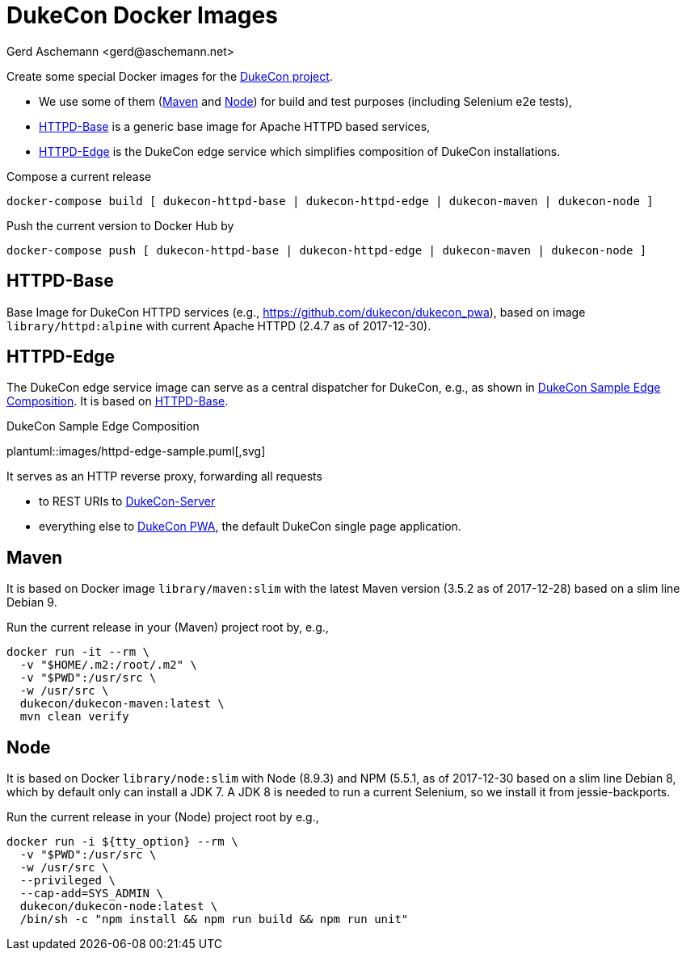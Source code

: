 = DukeCon Docker Images
:author: Gerd Aschemann <gerd@aschemann.net>

Create some special Docker images for the https://dukecon.org[DukeCon project].

* We use some of them (<<sec:maven>> and <<sec:node>>) for build and test purposes (including Selenium e2e tests),
* <<sec:httpd-base>> is a generic base image for Apache HTTPD based services,
* <<sec:httpd-edge>> is the DukeCon edge service which simplifies composition of DukeCon installations.

Compose a current release

  docker-compose build [ dukecon-httpd-base | dukecon-httpd-edge | dukecon-maven | dukecon-node ]

Push the current version to Docker Hub by

  docker-compose push [ dukecon-httpd-base | dukecon-httpd-edge | dukecon-maven | dukecon-node ]

[[sec:httpd-base]]
== HTTPD-Base

Base Image for DukeCon HTTPD services (e.g., https://github.com/dukecon/dukecon_pwa), based on image
`library/httpd:alpine` with current Apache HTTPD (2.4.7 as of 2017-12-30).

[[sec:httpd-edge]]
== HTTPD-Edge

The DukeCon edge service image can serve as a central dispatcher for DukeCon, e.g., as shown in
<<fig:httpd-edge-sample>>. It is based on <<sec:httpd-base>>.

[[fig:httpd-edge-sample]]
[plantuml, httpd-edge-sample, svg]
.DukeCon Sample Edge Composition
plantuml::images/httpd-edge-sample.puml[,svg]

It serves as an HTTP reverse proxy, forwarding all requests

* to REST URIs to https://github.com/dukecon/dukecon_server[DukeCon-Server]
* everything else to https://github.com/dukecon/dukecon_pwa[DukeCon PWA], the default DukeCon single page application.

[[sec:maven]]
== Maven

It is based on Docker image `library/maven:slim` with the latest Maven version (3.5.2 as of 2017-12-28) based on a slim
line Debian 9.

Run the current release in your (Maven) project root by, e.g.,

  docker run -it --rm \
    -v "$HOME/.m2:/root/.m2" \
    -v "$PWD":/usr/src \
    -w /usr/src \
    dukecon/dukecon-maven:latest \
    mvn clean verify

[[sec:node]]
== Node

It is based on Docker `library/node:slim` with  Node (8.9.3) and NPM (5.5.1, as of 2017-12-30 based on a slim line
Debian 8, which by default only can install a JDK 7. A JDK 8 is needed to run a current Selenium, so we install it from
jessie-backports.

Run the current release in your (Node) project root by e.g.,

  docker run -i ${tty_option} --rm \
    -v "$PWD":/usr/src \
    -w /usr/src \
    --privileged \
    --cap-add=SYS_ADMIN \
    dukecon/dukecon-node:latest \
    /bin/sh -c "npm install && npm run build && npm run unit"
